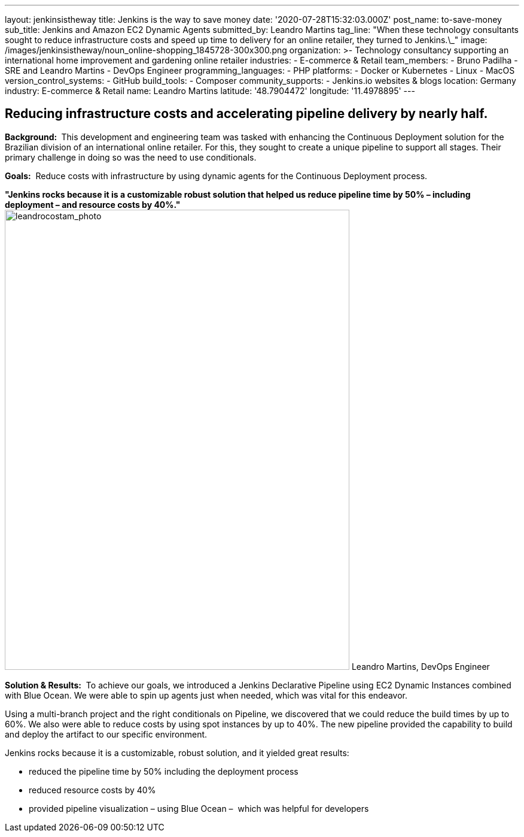 ---
layout: jenkinsistheway
title: Jenkins is the way to save money
date: '2020-07-28T15:32:03.000Z'
post_name: to-save-money
sub_title: Jenkins and Amazon EC2 Dynamic Agents
submitted_by: Leandro Martins
tag_line: "When these technology consultants sought to reduce infrastructure costs and speed up time to delivery for an online retailer, they turned to Jenkins.\_"
image: /images/jenkinsistheway/noun_online-shopping_1845728-300x300.png
organization: >-
  Technology consultancy supporting an international home improvement and
  gardening online retailer
industries:
  - E-commerce & Retail
team_members:
  - Bruno Padilha
  - SRE and Leandro Martins
  - DevOps Engineer
programming_languages:
  - PHP
platforms:
  - Docker or Kubernetes
  - Linux
  - MacOS
version_control_systems:
  - GitHub
build_tools:
  - Composer
community_supports:
  - Jenkins.io websites & blogs
location: Germany
industry: E-commerce & Retail
name: Leandro Martins
latitude: '48.7904472'
longitude: '11.4978895'
---




== Reducing infrastructure costs and accelerating pipeline delivery by nearly half.

*Background: * This development and engineering team was tasked with enhancing the Continuous Deployment solution for the Brazilian division of an international online retailer. For this, they sought to create a unique pipeline to support all stages. Their primary challenge in doing so was the need to use conditionals.

*Goals:*  Reduce costs with infrastructure by using dynamic agents for the Continuous Deployment process.

*"Jenkins rocks because it is a customizable robust solution that helped us reduce pipeline time by 50% – including deployment – and resource costs by 40%."* image:/images/jenkinsistheway/leandrocostam_photo.jpeg[leandrocostam_photo,width=576,height=768] Leandro Martins, DevOps Engineer

*Solution & Results:*  To achieve our goals, we introduced a Jenkins Declarative Pipeline using EC2 Dynamic Instances combined with Blue Ocean. We were able to spin up agents just when needed, which was vital for this endeavor.

Using a multi-branch project and the right conditionals on Pipeline, we discovered that we could reduce the build times by up to 60%. We also were able to reduce costs by using spot instances by up to 40%. The new pipeline provided the capability to build and deploy the artifact to our specific environment.

Jenkins rocks because it is a customizable, robust solution, and it yielded great results:

* reduced the pipeline time by 50% including the deployment process
* reduced resource costs by 40%
* provided pipeline visualization – using Blue Ocean –  which was helpful for developers
